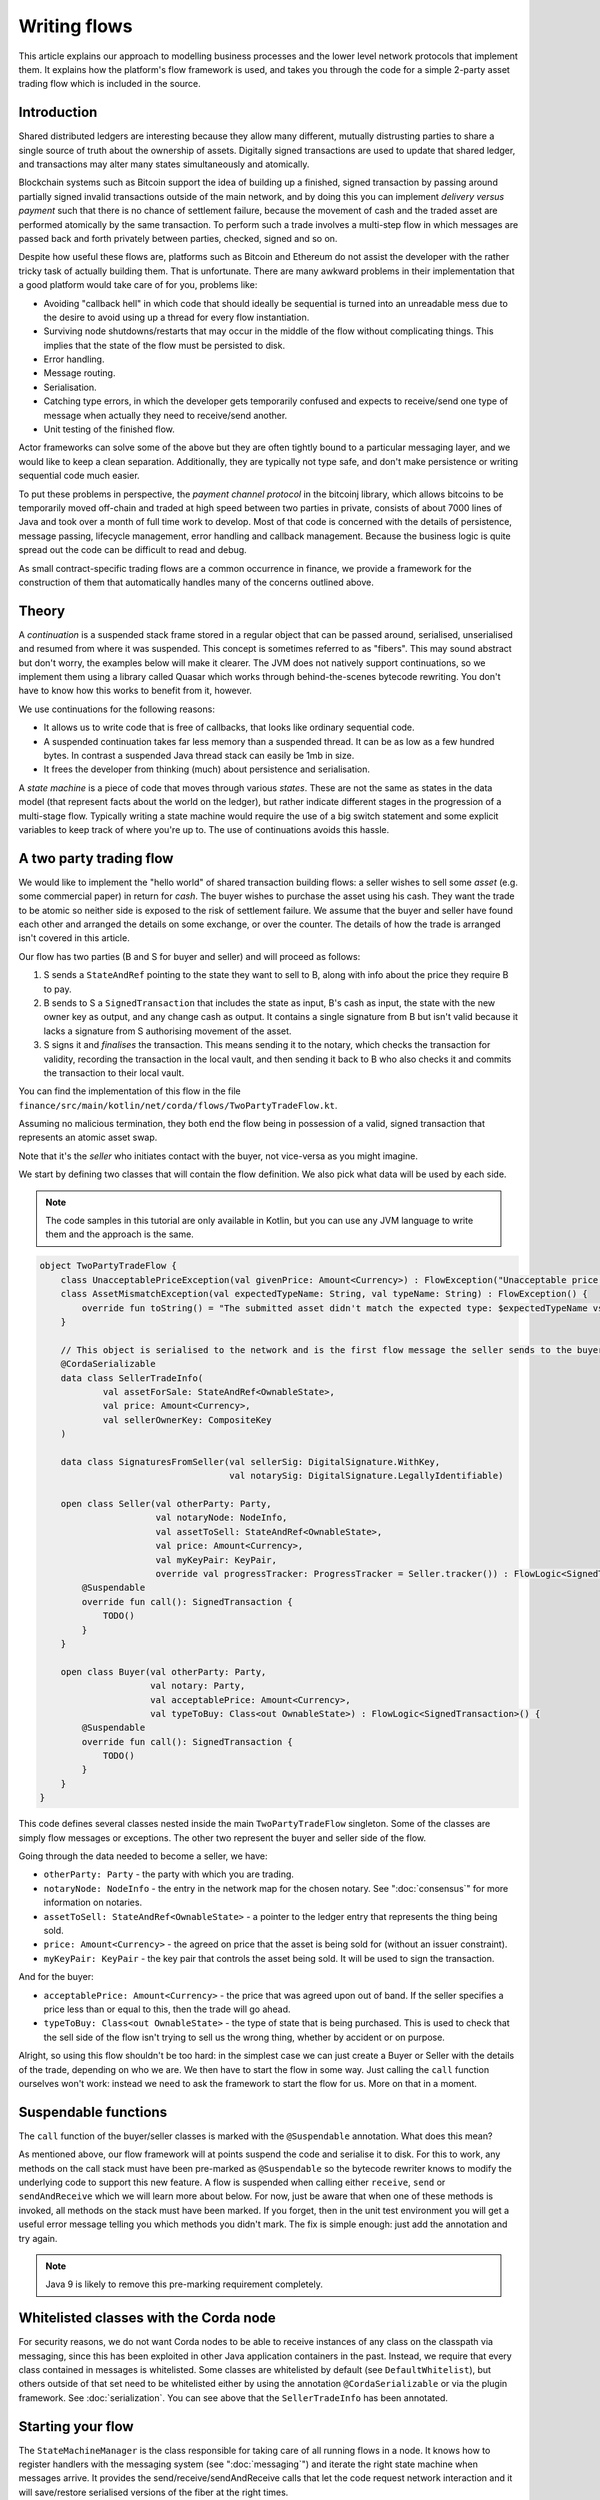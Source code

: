 .. highlight:: kotlin
.. raw:: html

   <script type="text/javascript" src="_static/jquery.js"></script>
   <script type="text/javascript" src="_static/codesets.js"></script>

Writing flows
=============

This article explains our approach to modelling business processes and the lower level network protocols that implement
them. It explains how the platform's flow framework is used, and takes you through the code for a simple
2-party asset trading flow which is included in the source.

Introduction
------------

Shared distributed ledgers are interesting because they allow many different, mutually distrusting parties to
share a single source of truth about the ownership of assets. Digitally signed transactions are used to update that
shared ledger, and transactions may alter many states simultaneously and atomically.

Blockchain systems such as Bitcoin support the idea of building up a finished, signed transaction by passing around
partially signed invalid transactions outside of the main network, and by doing this you can implement
*delivery versus payment* such that there is no chance of settlement failure, because the movement of cash and the
traded asset are performed atomically by the same transaction. To perform such a trade involves a multi-step flow
in which messages are passed back and forth privately between parties, checked, signed and so on.

Despite how useful these flows are, platforms such as Bitcoin and Ethereum do not assist the developer with the rather
tricky task of actually building them. That is unfortunate. There are many awkward problems in their implementation
that a good platform would take care of for you, problems like:

* Avoiding "callback hell" in which code that should ideally be sequential is turned into an unreadable mess due to the
  desire to avoid using up a thread for every flow instantiation.
* Surviving node shutdowns/restarts that may occur in the middle of the flow without complicating things. This
  implies that the state of the flow must be persisted to disk.
* Error handling.
* Message routing.
* Serialisation.
* Catching type errors, in which the developer gets temporarily confused and expects to receive/send one type of message
  when actually they need to receive/send another.
* Unit testing of the finished flow.

Actor frameworks can solve some of the above but they are often tightly bound to a particular messaging layer, and
we would like to keep a clean separation. Additionally, they are typically not type safe, and don't make persistence or
writing sequential code much easier.

To put these problems in perspective, the *payment channel protocol* in the bitcoinj library, which allows bitcoins to
be temporarily moved off-chain and traded at high speed between two parties in private, consists of about 7000 lines of
Java and took over a month of full time work to develop. Most of that code is concerned with the details of persistence,
message passing, lifecycle management, error handling and callback management. Because the business logic is quite
spread out the code can be difficult to read and debug.

As small contract-specific trading flows are a common occurrence in finance, we provide a framework for the
construction of them that automatically handles many of the concerns outlined above.

Theory
------

A *continuation* is a suspended stack frame stored in a regular object that can be passed around, serialised,
unserialised and resumed from where it was suspended. This concept is sometimes referred to as "fibers". This may
sound abstract but don't worry, the examples below will make it clearer. The JVM does not natively support
continuations, so we implement them using a library called Quasar which works through behind-the-scenes
bytecode rewriting. You don't have to know how this works to benefit from it, however.

We use continuations for the following reasons:

* It allows us to write code that is free of callbacks, that looks like ordinary sequential code.
* A suspended continuation takes far less memory than a suspended thread. It can be as low as a few hundred bytes.
  In contrast a suspended Java thread stack can easily be 1mb in size.
* It frees the developer from thinking (much) about persistence and serialisation.

A *state machine* is a piece of code that moves through various *states*. These are not the same as states in the data
model (that represent facts about the world on the ledger), but rather indicate different stages in the progression
of a multi-stage flow. Typically writing a state machine would require the use of a big switch statement and some
explicit variables to keep track of where you're up to. The use of continuations avoids this hassle.

A two party trading flow
------------------------

We would like to implement the "hello world" of shared transaction building flows: a seller wishes to sell some
*asset* (e.g. some commercial paper) in return for *cash*. The buyer wishes to purchase the asset using his cash. They
want the trade to be atomic so neither side is exposed to the risk of settlement failure. We assume that the buyer
and seller have found each other and arranged the details on some exchange, or over the counter. The details of how
the trade is arranged isn't covered in this article.

Our flow has two parties (B and S for buyer and seller) and will proceed as follows:

1. S sends a ``StateAndRef`` pointing to the state they want to sell to B, along with info about the price they require
   B to pay.
2. B sends to S a ``SignedTransaction`` that includes the state as input, B's cash as input, the state with the new
   owner key as output, and any change cash as output. It contains a single signature from B but isn't valid because
   it lacks a signature from S authorising movement of the asset.
3. S signs it and *finalises* the transaction. This means sending it to the notary, which checks the transaction for
   validity, recording the transaction in the local vault, and then sending it back to B who also checks it and commits
   the transaction to their local vault.

You can find the implementation of this flow in the file ``finance/src/main/kotlin/net/corda/flows/TwoPartyTradeFlow.kt``.

Assuming no malicious termination, they both end the flow being in possession of a valid, signed transaction that
represents an atomic asset swap.

Note that it's the *seller* who initiates contact with the buyer, not vice-versa as you might imagine.

We start by defining two classes that will contain the flow definition. We also pick what data will be used by
each side.

.. note:: The code samples in this tutorial are only available in Kotlin, but you can use any JVM language to
   write them and the approach is the same.

.. container:: codeset

   .. sourcecode:: kotlin

      object TwoPartyTradeFlow {
          class UnacceptablePriceException(val givenPrice: Amount<Currency>) : FlowException("Unacceptable price: $givenPrice")
          class AssetMismatchException(val expectedTypeName: String, val typeName: String) : FlowException() {
              override fun toString() = "The submitted asset didn't match the expected type: $expectedTypeName vs $typeName"
          }

          // This object is serialised to the network and is the first flow message the seller sends to the buyer.
          @CordaSerializable
          data class SellerTradeInfo(
                  val assetForSale: StateAndRef<OwnableState>,
                  val price: Amount<Currency>,
                  val sellerOwnerKey: CompositeKey
          )

          data class SignaturesFromSeller(val sellerSig: DigitalSignature.WithKey,
                                          val notarySig: DigitalSignature.LegallyIdentifiable)

          open class Seller(val otherParty: Party,
                            val notaryNode: NodeInfo,
                            val assetToSell: StateAndRef<OwnableState>,
                            val price: Amount<Currency>,
                            val myKeyPair: KeyPair,
                            override val progressTracker: ProgressTracker = Seller.tracker()) : FlowLogic<SignedTransaction>() {
              @Suspendable
              override fun call(): SignedTransaction {
                  TODO()
              }
          }

          open class Buyer(val otherParty: Party,
                           val notary: Party,
                           val acceptablePrice: Amount<Currency>,
                           val typeToBuy: Class<out OwnableState>) : FlowLogic<SignedTransaction>() {
              @Suspendable
              override fun call(): SignedTransaction {
                  TODO()
              }
          }
      }

This code defines several classes nested inside the main ``TwoPartyTradeFlow`` singleton. Some of the classes are
simply flow messages or exceptions. The other two represent the buyer and seller side of the flow.

Going through the data needed to become a seller, we have:

- ``otherParty: Party`` - the party with which you are trading.
- ``notaryNode: NodeInfo`` - the entry in the network map for the chosen notary. See ":doc:`consensus`" for more
  information on notaries.
- ``assetToSell: StateAndRef<OwnableState>`` - a pointer to the ledger entry that represents the thing being sold.
- ``price: Amount<Currency>`` - the agreed on price that the asset is being sold for (without an issuer constraint).
- ``myKeyPair: KeyPair`` - the key pair that controls the asset being sold. It will be used to sign the transaction.

And for the buyer:

- ``acceptablePrice: Amount<Currency>`` - the price that was agreed upon out of band. If the seller specifies
  a price less than or equal to this, then the trade will go ahead.
- ``typeToBuy: Class<out OwnableState>`` - the type of state that is being purchased. This is used to check that the
  sell side of the flow isn't trying to sell us the wrong thing, whether by accident or on purpose.

Alright, so using this flow shouldn't be too hard: in the simplest case we can just create a Buyer or Seller
with the details of the trade, depending on who we are. We then have to start the flow in some way. Just
calling the ``call`` function ourselves won't work: instead we need to ask the framework to start the flow for
us. More on that in a moment.

Suspendable functions
---------------------

The ``call`` function of the buyer/seller classes is marked with the ``@Suspendable`` annotation. What does this mean?

As mentioned above, our flow framework will at points suspend the code and serialise it to disk. For this to work,
any methods on the call stack must have been pre-marked as ``@Suspendable`` so the bytecode rewriter knows to modify
the underlying code to support this new feature. A flow is suspended when calling either ``receive``, ``send`` or
``sendAndReceive`` which we will learn more about below. For now, just be aware that when one of these methods is
invoked, all methods on the stack must have been marked. If you forget, then in the unit test environment you will
get a useful error message telling you which methods you didn't mark. The fix is simple enough: just add the annotation
and try again.

.. note:: Java 9 is likely to remove this pre-marking requirement completely.

Whitelisted classes with the Corda node
---------------------------------------

For security reasons, we do not want Corda nodes to be able to receive instances of any class on the classpath
via messaging, since this has been exploited in other Java application containers in the past.  Instead, we require
that every class contained in messages is whitelisted.  Some classes are whitelisted by default (see ``DefaultWhitelist``),
but others outside of that set need to be whitelisted either by using the annotation ``@CordaSerializable`` or via the
plugin framework.  See :doc:`serialization`.  You can see above that the ``SellerTradeInfo`` has been annotated.

Starting your flow
------------------

The ``StateMachineManager`` is the class responsible for taking care of all running flows in a node. It knows
how to register handlers with the messaging system (see ":doc:`messaging`") and iterate the right state machine
when messages arrive. It provides the send/receive/sendAndReceive calls that let the code request network
interaction and it will save/restore serialised versions of the fiber at the right times.

Flows can be invoked in several ways. For instance, they can be triggered by scheduled events,
see ":doc:`event-scheduling`" to learn more about this. Or they can be triggered directly via the Java-level node RPC
APIs from your app code.

You request a flow to be invoked by using the ``CordaRPCOps.startFlowDynamic`` method. This takes a
Java reflection ``Class`` object that describes the flow class to use (in this case, either ``Buyer`` or ``Seller``).
It also takes a set of arguments to pass to the constructor. Because it's possible for flow invocations to
be requested by untrusted code (e.g. a state that you have been sent), the types that can be passed into the
flow are checked against a whitelist, which can be extended by apps themselves at load time.  There are also a series
of inlined extension functions of the form ``CordaRPCOps.startFlow`` which help with invoking flows in a type
safe manner.

The process of starting a flow returns a ``FlowHandle`` that you can use to either observe
the result, observe its progress and which also contains a permanent identifier for the invoked flow in the form
of the ``StateMachineRunId``.

In a two party flow only one side is to be manually started using ``CordaRPCOps.startFlow``. The other side
has to be registered by its node to respond to the initiating flow via ``PluginServiceHub.registerFlowInitiator``.
In our example it doesn't matter which flow is the initiator and which is the initiated. For example, if we are to
take the seller as the initiator then we would register the buyer as such:

.. container:: codeset

   .. sourcecode:: kotlin

      val services: PluginServiceHub = TODO()
      services.registerFlowInitiator(Seller::class) { otherParty ->
        val notary = services.networkMapCache.notaryNodes[0]
        val acceptablePrice = TODO()
        val typeToBuy = TODO()
        Buyer(otherParty, notary, acceptablePrice, typeToBuy)
      }

This is telling the buyer node to fire up an instance of ``Buyer`` (the code in the lambda) when the initiating flow
is a seller (``Seller::class``).

Implementing the seller
-----------------------

Let's implement the ``Seller.call`` method. This will be run when the flow is invoked.

.. container:: codeset

    .. literalinclude:: ../../finance/src/main/kotlin/net/corda/flows/TwoPartyTradeFlow.kt
            :language: kotlin
            :start-after: DOCSTART 4
            :end-before: DOCEND 4
            :dedent: 4

Here we see the outline of the procedure. We receive a proposed trade transaction from the buyer and check that it's
valid. The buyer has already attached their signature before sending it. Then we calculate and attach our own signature
so that the transaction is now signed by both the buyer and the seller. We then *finalise* this transaction by sending
it to a notary to assert (with another signature) that the timestamp in the transaction (if any) is valid and there are no
double spends. Finally, after the finalisation process is complete, we retrieve the now fully signed transaction from
local storage. It will have the same ID as the one we started with but more signatures.

Let's fill out the ``receiveAndCheckProposedTransaction()`` method.

.. container:: codeset

    .. literalinclude:: ../../finance/src/main/kotlin/net/corda/flows/TwoPartyTradeFlow.kt
            :language: kotlin
            :start-after: DOCSTART 5
            :end-before: DOCEND 5
            :dedent: 4

Let's break this down. We fill out the initial flow message with the trade info, and then call ``sendAndReceive``.
This function takes a few arguments:

- The party on the other side.
- The thing to send. It'll be serialised and sent automatically.
- Finally a type argument, which is the kind of object we're expecting to receive from the other side. If we get
  back something else an exception is thrown.

Once ``sendAndReceive`` is called, the call method will be suspended into a continuation and saved to persistent
storage. If the node crashes or is restarted, the flow will effectively continue as if nothing had happened. Your
code may remain blocked inside such a call for seconds, minutes, hours or even days in the case of a flow that
needs human interaction!

.. note:: There are a couple of rules you need to bear in mind when writing a class that will be used as a continuation.
   The first is that anything on the stack when the function is suspended will be stored into the heap and kept alive by
   the garbage collector. So try to avoid keeping enormous data structures alive unless you really have to.  You can
   always use private methods to keep the stack uncluttered with temporary variables, or to avoid objects that
   Kryo is not able to serialise correctly.

   The second is that as well as being kept on the heap, objects reachable from the stack will be serialised. The state
   of the function call may be resurrected much later! Kryo doesn't require objects be marked as serialisable, but even so,
   doing things like creating threads from inside these calls would be a bad idea. They should only contain business
   logic and only do I/O via the methods exposed by the flow framework.

   It's OK to keep references around to many large internal node services though: these will be serialised using a
   special token that's recognised by the platform, and wired up to the right instance when the continuation is
   loaded off disk again.

The buyer is supposed to send us a transaction with all the right inputs/outputs/commands in response to the opening
message, with their cash put into the transaction and their signature on it authorising the movement of the cash.

You get back a simple wrapper class, ``UntrustworthyData<SignedTransaction>``, which is just a marker class that reminds
us that the data came from a potentially malicious external source and may have been tampered with or be unexpected in
other ways. It doesn't add any functionality, but acts as a reminder to "scrub" the data before use.

Our "scrubbing" has three parts:

1. Check that the expected signatures are present and correct. At this point we expect our own signature to be missing,
   because of course we didn't sign it yet, and also the signature of the notary because that must always come last.
2. We resolve the transaction, which we will cover below.
3. We verify that the transaction is paying us the demanded price.

Exception handling
------------------

Flows can throw exceptions to prematurely terminate their execution. The flow framework gives special treatment to
``FlowException`` and its subtypes. These exceptions are treated as error responses of the flow and are propagated
to all counterparties it is communicating with. The receiving flows will throw the same exception the next time they do
a ``receive`` or ``sendAndReceive`` and thus end the flow session. If the receiver was invoked via ``subFlow`` (details below)
then the exception can  be caught there enabling re-invocation of the sub-flow.

If the exception thrown by the erroring flow is not a ``FlowException`` it will still terminate but will not propagate to
the other counterparties. Instead they will be informed the flow has terminated and will themselves be terminated with a
generic exception.

.. note:: A future version will extend this to give the node administrator more control on what to do with such erroring
    flows.

Throwing a ``FlowException`` enables a flow to reject a piece of data it has received back to the sender. This is typically
done in the ``unwrap`` method of the received ``UntrustworthyData``. In the above example the seller checks the price
and throws ``FlowException`` if it's invalid. It's then up to the buyer to either try again with a better price or give up.

Sub-flows and finalisation
--------------------------

Flows can be composed via nesting. Invoking a sub-flow looks similar to an ordinary function call:

.. container:: codeset

   .. sourcecode:: kotlin

      @Suspendable
      fun call() {
          val unnotarisedTransaction = ...
          subFlow(FinalityFlow(unnotarisedTransaction))
      }

   .. sourcecode:: java

      @Suspendable
      public void call() throws FlowException {
          SignedTransaction unnotarisedTransaction = ...
          subFlow(new FinalityFlow(unnotarisedTransaction))
      }

In this code snippet we are using the ``FinalityFlow`` to finish off the transaction. It will:

* Send the transaction to the chosen notary and, if necessary, satisfy the notary that the transaction is valid.
* Record the transaction in the local vault, if it is relevant (i.e. involves the owner of the node).
* Send the fully signed transaction to the other participants for recording as well.

We simply create the flow object via its constructor, and then pass it to the ``subFlow`` method which
returns the result of the flow's execution directly. Behind the scenes all this is doing is wiring up progress
tracking (discussed more below) and then running the objects ``call`` method. Because the sub-flow might suspend,
we must mark the method that invokes it as suspendable.

Going back to the previous code snippet, we use a sub-flow called ``ResolveTransactionsFlow``. This is
responsible for downloading and checking all the dependencies of a transaction, which in Corda are always retrievable
from the party that sent you a transaction that uses them. This flow returns a list of ``LedgerTransaction``
objects, but we don't need them here so we just ignore the return value.

.. note:: Transaction dependency resolution assumes that the peer you got the transaction from has all of the
   dependencies itself. It must do, otherwise it could not have convinced itself that the dependencies were themselves
   valid. It's important to realise that requesting only the transactions we require is a privacy leak, because if
   we don't download a transaction from the peer, they know we must have already seen it before. Fixing this privacy
   leak will come later.

After the dependencies, we check the proposed trading transaction for validity by running the contracts for that as
well (but having handled the fact that some signatures are missing ourselves).

.. warning:: If the seller stops before sending the finalised transaction to the buyer, the seller is left with a
   valid transaction but the buyer isn't, so they can't spend the asset they just purchased! This sort of thing is not
   always a risk (as the seller may not gain anything from that sort of behaviour except a lawsuit), but if it is, a future
   version of the platform will allow you to ask the notary to send you the transaction as well, in case your counterparty
   does not. This is not the default because it reveals more private info to the notary.

Implementing the buyer
----------------------

OK, let's do the same for the buyer side:

.. container:: codeset

    .. literalinclude:: ../../finance/src/main/kotlin/net/corda/flows/TwoPartyTradeFlow.kt
         :language: kotlin
         :start-after: DOCSTART 1
         :end-before: DOCEND 1
         :dedent: 4

This code is longer but no more complicated. Here are some things to pay attention to:

1. We do some sanity checking on the received message to ensure we're being offered what we expected to be offered.
2. We create a cash spend using ``VaultService.generateSpend``. You can read the vault documentation to learn more about this.
3. We access the *service hub* when we need it to access things that are transient and may change or be recreated
   whilst a flow is suspended, things like the wallet or the network map.
4. We send the unfinished, invalid transaction to the seller so they can sign it and finalise it.
5. Finally, we wait for the finished transaction to arrive in our local storage and vault.

As you can see, the flow logic is straightforward and does not contain any callbacks or network glue code, despite
the fact that it takes minimal resources and can survive node restarts.

Progress tracking
-----------------

Not shown in the code snippets above is the usage of the ``ProgressTracker`` API. Progress tracking exports information
from a flow about where it's got up to in such a way that observers can render it in a useful manner to humans who
may need to be informed. It may be rendered via an API, in a GUI, onto a terminal window, etc.

A ``ProgressTracker`` is constructed with a series of ``Step`` objects, where each step is an object representing a
stage in a piece of work. It is therefore typical to use singletons that subclass ``Step``, which may be defined easily
in one line when using Kotlin. Typical steps might be "Waiting for response from peer", "Waiting for signature to be
approved", "Downloading and verifying data" etc.

A flow might declare some steps with code inside the flow class like this:

.. container:: codeset

    .. literalinclude:: ../../finance/src/main/kotlin/net/corda/flows/TwoPartyTradeFlow.kt
            :language: kotlin
            :start-after: DOCSTART 2
            :end-before: DOCEND 2
            :dedent: 4

    .. sourcecode:: java

       private final ProgressTracker progressTracker = new ProgressTracker(
               CONSTRUCTING_OFFER,
               SENDING_OFFER_AND_RECEIVING_PARTIAL_TRANSACTION,
               VERIFYING
       );

       private static final ProgressTracker.Step CONSTRUCTING_OFFER = new ProgressTracker.Step(
               "Constructing proposed purchase order.");
       private static final ProgressTracker.Step SENDING_OFFER_AND_RECEIVING_PARTIAL_TRANSACTION = new ProgressTracker.Step(
               "Sending purchase order to seller for review, and receiving partially signed transaction from seller in return.");
       private static final ProgressTracker.Step VERIFYING = new ProgressTracker.Step(
               "Verifying signatures and contract constraints.");

Each step exposes a label. By default labels are fixed, but by subclassing ``RelabelableStep``
you can make a step that can update its label on the fly. That's useful for steps that want to expose non-structured
progress information like the current file being downloaded. By defining your own step types, you can export progress
in a way that's both human readable and machine readable.

Progress trackers are hierarchical. Each step can be the parent for another tracker. By altering the
``ProgressTracker.childrenFor`` map, a tree of steps can be created. It's allowed to alter the hierarchy
at runtime, on the fly, and the progress renderers will adapt to that properly. This can be helpful when you don't
fully know ahead of time what steps will be required. If you *do* know what is required, configuring as much of the
hierarchy ahead of time is a good idea, as that will help the users see what is coming up. You can pre-configure
steps by overriding the ``Step`` class like this:

.. container:: codeset

    .. literalinclude:: ../../finance/src/main/kotlin/net/corda/flows/TwoPartyTradeFlow.kt
            :language: kotlin
            :start-after: DOCSTART 3
            :end-before: DOCEND 3
            :dedent: 4

    .. sourcecode:: java

       private static final ProgressTracker.Step COMMITTING = new ProgressTracker.Step("Committing to the ledger.") {
           @Nullable @Override public ProgressTracker childProgressTracker() {
               return FinalityFlow.Companion.tracker();
           }
       };

Every tracker has not only the steps given to it at construction time, but also the singleton
``ProgressTracker.UNSTARTED`` step and the ``ProgressTracker.DONE`` step. Once a tracker has become ``DONE`` its
position may not be modified again (because e.g. the UI may have been removed/cleaned up), but until that point, the
position can be set to any arbitrary set both forwards and backwards. Steps may be skipped, repeated, etc. Note that
rolling the current step backwards will delete any progress trackers that are children of the steps being reversed, on
the assumption that those subtasks will have to be repeated.

Trackers provide an `Rx observable <http://reactivex.io/>`_ which streams changes to the hierarchy. The top level
observable exposes all the events generated by its children as well. The changes are represented by objects indicating
whether the change is one of position (i.e. progress), structure (i.e. new subtasks being added/removed) or some other
aspect of rendering (i.e. a step has changed in some way and is requesting a re-render).

The flow framework is somewhat integrated with this API. Each ``FlowLogic`` may optionally provide a tracker by
overriding the ``flowTracker`` property (``getFlowTracker`` method in Java). If the
``FlowLogic.subFlow`` method is used, then the tracker of the sub-flow will be made a child of the current
step in the parent flow automatically, if the parent is using tracking in the first place. The framework will also
automatically set the current step to ``DONE`` for you, when the flow is finished.

Because a flow may sometimes wish to configure the children in its progress hierarchy *before* the sub-flow
is constructed, for sub-flows that always follow the same outline regardless of their parameters it's conventional
to define a companion object/static method (for Kotlin/Java respectively) that constructs a tracker, and then allow
the sub-flow to have the tracker it will use be passed in as a parameter. This allows all trackers to be built
and linked ahead of time.

In future, the progress tracking framework will become a vital part of how exceptions, errors, and other faults are
surfaced to human operators for investigation and resolution.

Versioning
----------

Fibers involve persisting object-serialised stack frames to disk. Although we may do some R&D into in-place upgrades
in future, for now the upgrade process for flows is simple: you duplicate the code and rename it so it has a
new set of class names. Old versions of the flow can then drain out of the system whilst new versions are
initiated. When enough time has passed that no old versions are still waiting for anything to happen, the previous
copy of the code can be deleted.

Whilst kind of ugly, this is a very simple approach that should suffice for now.

.. warning:: Flows are not meant to live for months or years, and by implication they are not meant to implement entire deal
   lifecycles. For instance, implementing the entire life cycle of an interest rate swap as a single flow - whilst
   technically possible - would not be a good idea. The platform provides a job scheduler tool that can invoke
   flows for this reason (see ":doc:`event-scheduling`")

Future features
---------------

The flow framework is a key part of the platform and will be extended in major ways in future. Here are some of
the features we have planned:

* Exception management, with a "flow hospital" tool to manually provide solutions to unavoidable
  problems (e.g. the other side doesn't know the trade)
* Being able to interact with people, either via some sort of external ticketing system, or email, or a custom UI.
  For example to implement human transaction authorisations.
* A standard library of flows that can be easily sub-classed by local developers in order to integrate internal
  reporting logic, or anything else that might be required as part of a communications lifecycle.
